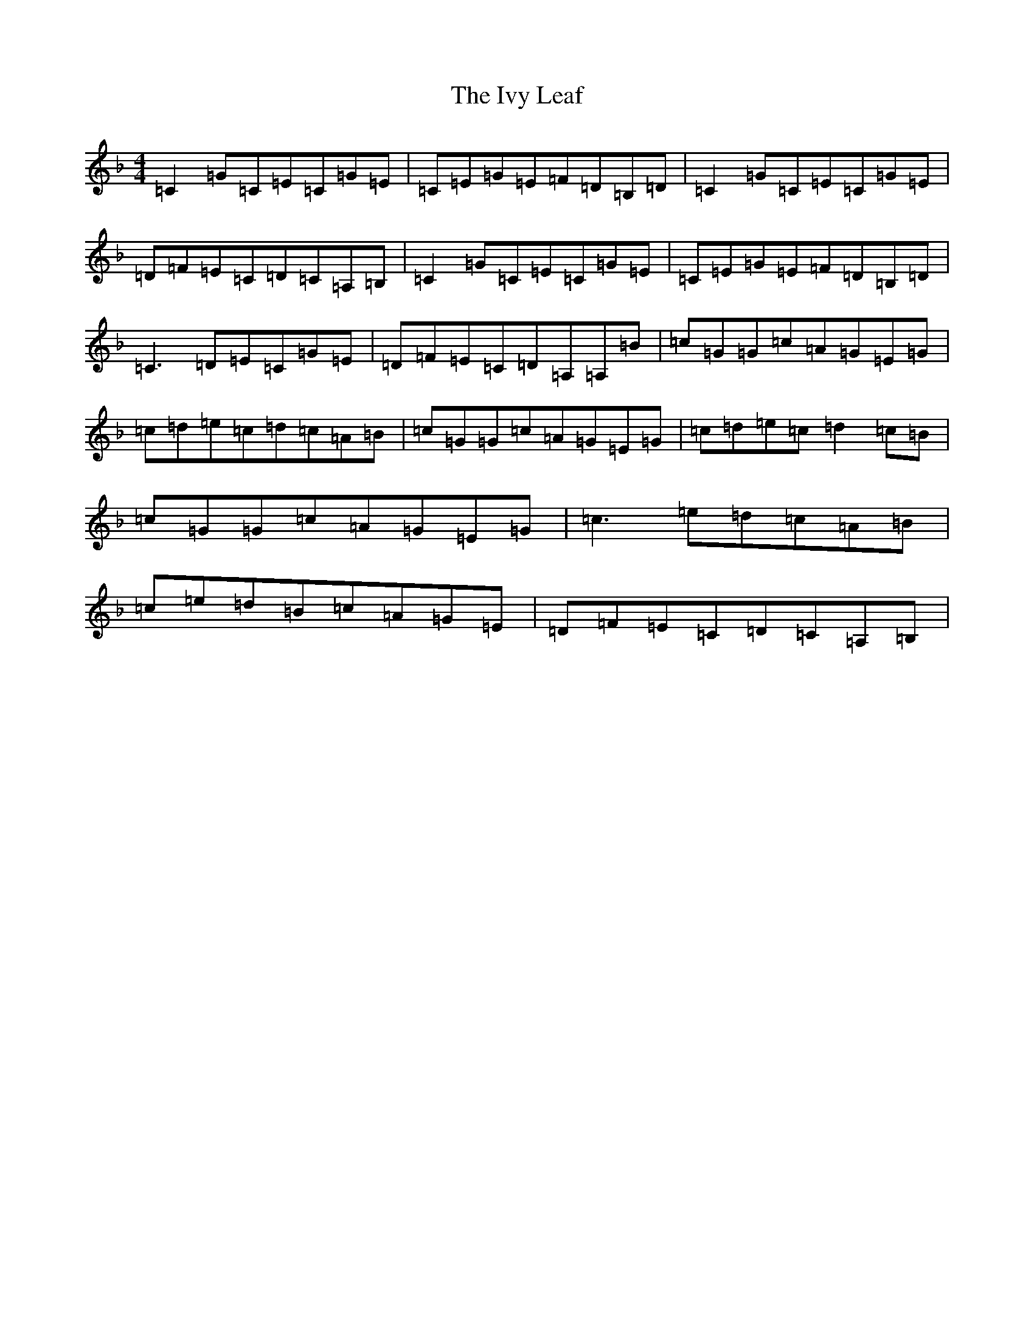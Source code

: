 X: 5540
T: Ivy Leaf, The
S: https://thesession.org/tunes/12577#setting21122
R: reel
M:4/4
L:1/8
K: C Mixolydian
=C2=G=C=E=C=G=E|=C=E=G=E=F=D=B,=D|=C2=G=C=E=C=G=E|=D=F=E=C=D=C=A,=B,|=C2=G=C=E=C=G=E|=C=E=G=E=F=D=B,=D|=C3=D=E=C=G=E|=D=F=E=C=D=A,=A,=B|=c=G=G=c=A=G=E=G|=c=d=e=c=d=c=A=B|=c=G=G=c=A=G=E=G|=c=d=e=c=d2=c=B|=c=G=G=c=A=G=E=G|=c3=e=d=c=A=B|=c=e=d=B=c=A=G=E|=D=F=E=C=D=C=A,=B,|